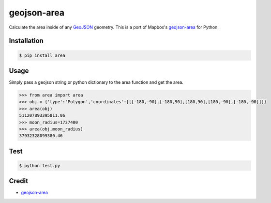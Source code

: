 geojson-area
============

.. image:: https://travis-ci.org/scisco/area.svg?branch=master
    :target: https://travis-ci.org/scisco/area

.. image:: https://badge.fury.io/py/area.svg
    :target: http://badge.fury.io/py/area



Calculate the area inside of any `GeoJSON <http://geojson.org/>`_ geometry. This is a port of Mapbox's `geojson-area <https://github.com/mapbox/geojson-area>`_ for Python.

Installation
------------

.. code::

  $ pip install area

Usage
-----

Simply pass a geojson string or python dictionary to the area function and get the area.

.. code::

  >>> from area import area
  >>> obj = {'type':'Polygon','coordinates':[[[-180,-90],[-180,90],[180,90],[180,-90],[-180,-90]]]}
  >>> area(obj)
  511207893395811.06
  >>> moon_radius=1737400
  >>> area(obj,moon_radius)
  37932328099380.46

Test
----

.. code::

  $ python test.py


Credit
------

- `geojson-area <https://github.com/mapbox/geojson-area>`_
